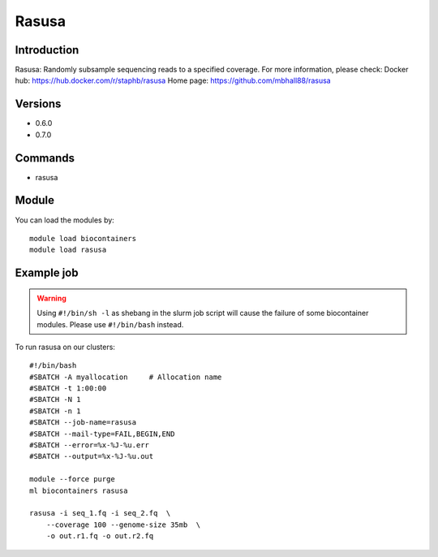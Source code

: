 .. _backbone-label:

Rasusa
==============================

Introduction
~~~~~~~~
Rasusa: Randomly subsample sequencing reads to a specified coverage.
For more information, please check:
Docker hub: https://hub.docker.com/r/staphb/rasusa 
Home page: https://github.com/mbhall88/rasusa

Versions
~~~~~~~~
- 0.6.0
- 0.7.0

Commands
~~~~~~~
- rasusa

Module
~~~~~~~~
You can load the modules by::

    module load biocontainers
    module load rasusa

Example job
~~~~~
.. warning::
    Using ``#!/bin/sh -l`` as shebang in the slurm job script will cause the failure of some biocontainer modules. Please use ``#!/bin/bash`` instead.

To run rasusa on our clusters::

    #!/bin/bash
    #SBATCH -A myallocation     # Allocation name
    #SBATCH -t 1:00:00
    #SBATCH -N 1
    #SBATCH -n 1
    #SBATCH --job-name=rasusa
    #SBATCH --mail-type=FAIL,BEGIN,END
    #SBATCH --error=%x-%J-%u.err
    #SBATCH --output=%x-%J-%u.out

    module --force purge
    ml biocontainers rasusa

    rasusa -i seq_1.fq -i seq_2.fq  \
        --coverage 100 --genome-size 35mb  \
        -o out.r1.fq -o out.r2.fq
